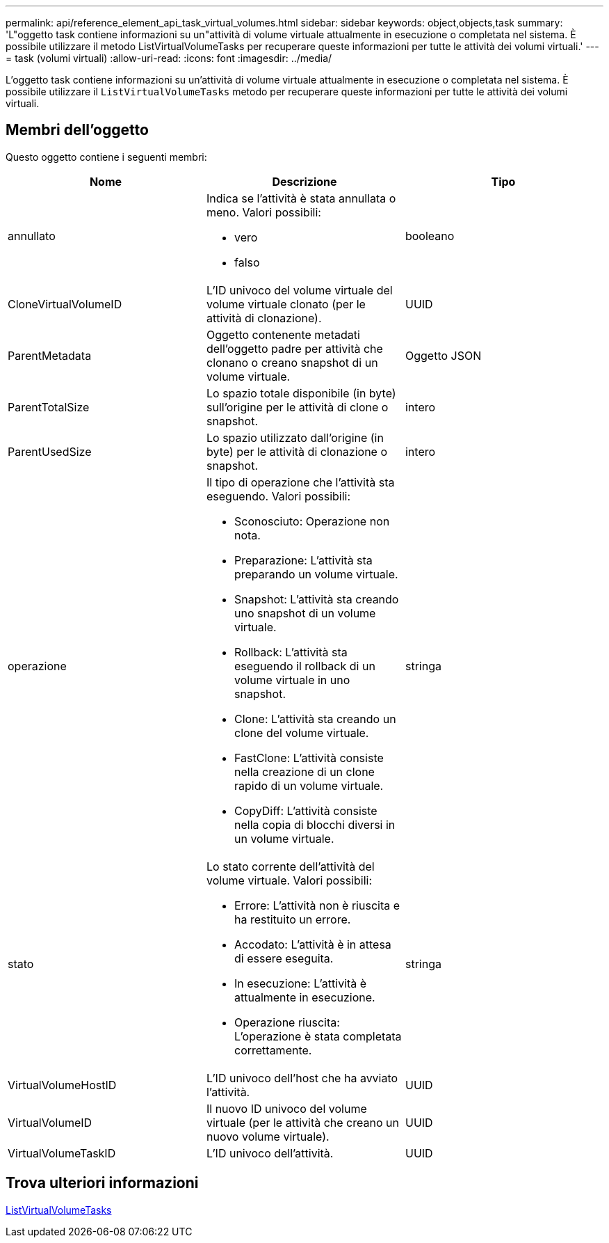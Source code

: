 ---
permalink: api/reference_element_api_task_virtual_volumes.html 
sidebar: sidebar 
keywords: object,objects,task 
summary: 'L"oggetto task contiene informazioni su un"attività di volume virtuale attualmente in esecuzione o completata nel sistema. È possibile utilizzare il metodo ListVirtualVolumeTasks per recuperare queste informazioni per tutte le attività dei volumi virtuali.' 
---
= task (volumi virtuali)
:allow-uri-read: 
:icons: font
:imagesdir: ../media/


[role="lead"]
L'oggetto task contiene informazioni su un'attività di volume virtuale attualmente in esecuzione o completata nel sistema. È possibile utilizzare il `ListVirtualVolumeTasks` metodo per recuperare queste informazioni per tutte le attività dei volumi virtuali.



== Membri dell'oggetto

Questo oggetto contiene i seguenti membri:

|===
| Nome | Descrizione | Tipo 


 a| 
annullato
 a| 
Indica se l'attività è stata annullata o meno. Valori possibili:

* vero
* falso

 a| 
booleano



 a| 
CloneVirtualVolumeID
 a| 
L'ID univoco del volume virtuale del volume virtuale clonato (per le attività di clonazione).
 a| 
UUID



 a| 
ParentMetadata
 a| 
Oggetto contenente metadati dell'oggetto padre per attività che clonano o creano snapshot di un volume virtuale.
 a| 
Oggetto JSON



 a| 
ParentTotalSize
 a| 
Lo spazio totale disponibile (in byte) sull'origine per le attività di clone o snapshot.
 a| 
intero



 a| 
ParentUsedSize
 a| 
Lo spazio utilizzato dall'origine (in byte) per le attività di clonazione o snapshot.
 a| 
intero



 a| 
operazione
 a| 
Il tipo di operazione che l'attività sta eseguendo. Valori possibili:

* Sconosciuto: Operazione non nota.
* Preparazione: L'attività sta preparando un volume virtuale.
* Snapshot: L'attività sta creando uno snapshot di un volume virtuale.
* Rollback: L'attività sta eseguendo il rollback di un volume virtuale in uno snapshot.
* Clone: L'attività sta creando un clone del volume virtuale.
* FastClone: L'attività consiste nella creazione di un clone rapido di un volume virtuale.
* CopyDiff: L'attività consiste nella copia di blocchi diversi in un volume virtuale.

 a| 
stringa



 a| 
stato
 a| 
Lo stato corrente dell'attività del volume virtuale. Valori possibili:

* Errore: L'attività non è riuscita e ha restituito un errore.
* Accodato: L'attività è in attesa di essere eseguita.
* In esecuzione: L'attività è attualmente in esecuzione.
* Operazione riuscita: L'operazione è stata completata correttamente.

 a| 
stringa



 a| 
VirtualVolumeHostID
 a| 
L'ID univoco dell'host che ha avviato l'attività.
 a| 
UUID



 a| 
VirtualVolumeID
 a| 
Il nuovo ID univoco del volume virtuale (per le attività che creano un nuovo volume virtuale).
 a| 
UUID



 a| 
VirtualVolumeTaskID
 a| 
L'ID univoco dell'attività.
 a| 
UUID

|===


== Trova ulteriori informazioni

xref:reference_element_api_listvirtualvolumetasks.adoc[ListVirtualVolumeTasks]
